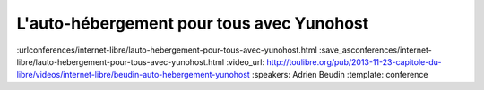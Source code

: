 ==========================================
L'auto-hébergement pour tous avec Yunohost
==========================================

:urlconferences/internet-libre/lauto-hebergement-pour-tous-avec-yunohost.html
:save_asconferences/internet-libre/lauto-hebergement-pour-tous-avec-yunohost.html
:video_url: http://toulibre.org/pub/2013-11-23-capitole-du-libre/videos/internet-libre/beudin-auto-hebergement-yunohost
:speakers: Adrien Beudin
:template: conference

.. html::

 <p>La solution Yunohost a pour but d&#39;installer un serveur web, mail sans aucune connaissance approfondie en administration linux.</p><p>La présentation ce déroulera en 3 parties :</p><ul class="bullets">  <li>Pourquoi il faut s&#39;auto-héberger?</li>  <li>Présentation de Yunohost</li>  <li>Démo</li></ul>

